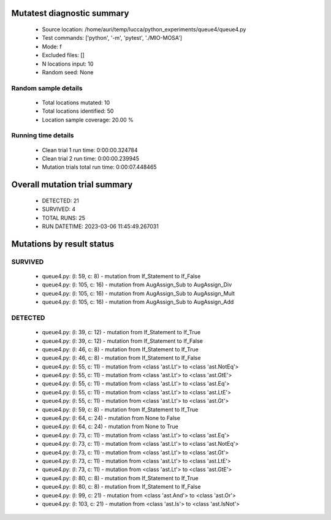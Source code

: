Mutatest diagnostic summary
===========================
 - Source location: /home/auri/temp/lucca/python_experiments/queue4/queue4.py
 - Test commands: ['python', '-m', 'pytest', './MIO-MOSA']
 - Mode: f
 - Excluded files: []
 - N locations input: 10
 - Random seed: None

Random sample details
---------------------
 - Total locations mutated: 10
 - Total locations identified: 50
 - Location sample coverage: 20.00 %


Running time details
--------------------
 - Clean trial 1 run time: 0:00:00.324784
 - Clean trial 2 run time: 0:00:00.239945
 - Mutation trials total run time: 0:00:07.448465

Overall mutation trial summary
==============================
 - DETECTED: 21
 - SURVIVED: 4
 - TOTAL RUNS: 25
 - RUN DATETIME: 2023-03-06 11:45:49.267031


Mutations by result status
==========================


SURVIVED
--------
 - queue4.py: (l: 59, c: 8) - mutation from If_Statement to If_False
 - queue4.py: (l: 105, c: 16) - mutation from AugAssign_Sub to AugAssign_Div
 - queue4.py: (l: 105, c: 16) - mutation from AugAssign_Sub to AugAssign_Mult
 - queue4.py: (l: 105, c: 16) - mutation from AugAssign_Sub to AugAssign_Add


DETECTED
--------
 - queue4.py: (l: 39, c: 12) - mutation from If_Statement to If_True
 - queue4.py: (l: 39, c: 12) - mutation from If_Statement to If_False
 - queue4.py: (l: 46, c: 8) - mutation from If_Statement to If_True
 - queue4.py: (l: 46, c: 8) - mutation from If_Statement to If_False
 - queue4.py: (l: 55, c: 11) - mutation from <class 'ast.Lt'> to <class 'ast.NotEq'>
 - queue4.py: (l: 55, c: 11) - mutation from <class 'ast.Lt'> to <class 'ast.GtE'>
 - queue4.py: (l: 55, c: 11) - mutation from <class 'ast.Lt'> to <class 'ast.Eq'>
 - queue4.py: (l: 55, c: 11) - mutation from <class 'ast.Lt'> to <class 'ast.LtE'>
 - queue4.py: (l: 55, c: 11) - mutation from <class 'ast.Lt'> to <class 'ast.Gt'>
 - queue4.py: (l: 59, c: 8) - mutation from If_Statement to If_True
 - queue4.py: (l: 64, c: 24) - mutation from None to False
 - queue4.py: (l: 64, c: 24) - mutation from None to True
 - queue4.py: (l: 73, c: 11) - mutation from <class 'ast.Lt'> to <class 'ast.Eq'>
 - queue4.py: (l: 73, c: 11) - mutation from <class 'ast.Lt'> to <class 'ast.NotEq'>
 - queue4.py: (l: 73, c: 11) - mutation from <class 'ast.Lt'> to <class 'ast.Gt'>
 - queue4.py: (l: 73, c: 11) - mutation from <class 'ast.Lt'> to <class 'ast.LtE'>
 - queue4.py: (l: 73, c: 11) - mutation from <class 'ast.Lt'> to <class 'ast.GtE'>
 - queue4.py: (l: 80, c: 8) - mutation from If_Statement to If_True
 - queue4.py: (l: 80, c: 8) - mutation from If_Statement to If_False
 - queue4.py: (l: 99, c: 21) - mutation from <class 'ast.And'> to <class 'ast.Or'>
 - queue4.py: (l: 103, c: 21) - mutation from <class 'ast.Is'> to <class 'ast.IsNot'>